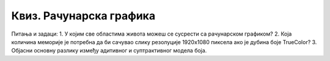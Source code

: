 Квиз. Рачунарска графика
=========================


Питања и задаци:
1.	У којим све областима живота можеш се сусрести са рачунарском графиком?
2.	Која количина меморије је потребна да би сачувао слику резолуције 1920х1080 пиксела ако је дубина боје TrueColor?
3.	Објасни основну разлику између адитивног и суптрактивног модела боја.
